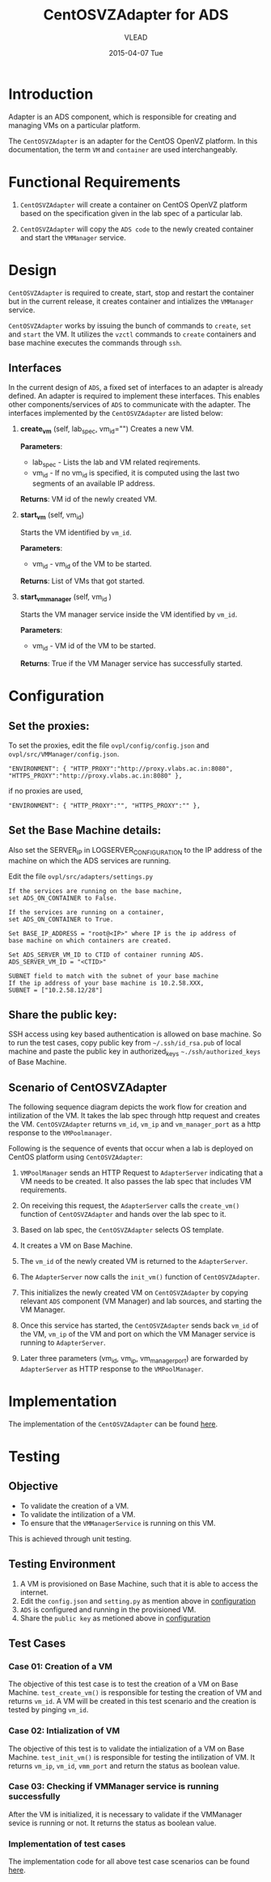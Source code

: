 #+TITLE:     CentOSVZAdapter for ADS
#+AUTHOR:    VLEAD   
#+DATE:      2015-04-07 Tue

* Introduction
Adapter is an ADS component, which is responsible for creating and
managing VMs on a particular platform. 

The =CentOSVZAdapter= is an adapter for the CentOS OpenVZ platform. In
this documentation, the term =VM= and =container= are used interchangeably.

* Functional Requirements
 
  1. =CentOSVZAdapter= will create a container on CentOS OpenVZ platform based on the specification
     given in the lab spec of a particular lab.

  2. =CentOSVZAdapter= will copy the =ADS code=  to the newly
     created container and start the =VMManager= service.
     
* Design
=CentOSVZAdapter= is required to create, start, stop and restart the
container but in the current release, it creates container and
intializes the =VMManager= service.

=CentOSVZAdapter= works by issuing the bunch of commands to =create=,
=set= and =start= the VM. It utilizes the =vzctl= commands to =create=
containers and base machine executes the commands through =ssh=.

** Interfaces
In the current design of =ADS=, a fixed set of interfaces to an adapter
is already defined. An adapter is required to implement these
interfaces. This enables other components/services of =ADS= to
communicate with the adapter. The interfaces implemented by the
=CentOSVZAdapter= are listed below:

1. *create_vm* (self, lab_spec, vm_id="")   
     Creates a new VM.
 
     *Parameters*: 
                 + lab_spec - Lists the lab and VM related reqirements.
                 + vm_id - If no vm_id is specified, it is computed using the last two segments of an available IP address.

     *Returns*: VM id of the newly created VM.

2. *start_vm* (self, vm_id)
     
     Starts the VM identified by =vm_id=.

     *Parameters*:
                 + vm_id - vm_id of the VM to be started.
    
     *Returns*: List of VMs that got started.

3. *start_vm_manager* (self, vm_id )
    
     Starts the VM manager service inside the VM identified by =vm_id=.
     
     *Parameters*:
                 + vm_id - VM id of the VM to be started.
     
     *Returns*: True if the VM Manager service has successfully started.     



* Configuration <<configuration>> 

** Set the proxies:
To set the proxies, edit the file =ovpl/config/config.json= and
   =ovpl/src/VMManager/config.json=.
#+BEGIN_EXAMPLE
"ENVIRONMENT": { "HTTP_PROXY":"http://proxy.vlabs.ac.in:8080", "HTTPS_PROXY":"http://proxy.vlabs.ac.in:8080" },
#+END_EXAMPLE

if no proxies are used,
#+BEGIN_EXAMPLE
"ENVIRONMENT": { "HTTP_PROXY":"", "HTTPS_PROXY":"" },
#+END_EXAMPLE

** Set the Base Machine details:
Also set the SERVER_IP in LOGSERVER_CONFIGURATION to the IP address of
the machine on which the ADS services are running.

Edit the file =ovpl/src/adapters/settings.py= 
#+BEGIN_EXAMPLE
If the services are running on the base machine,
set ADS_ON_CONTAINER to False.

If the services are running on a container,
set ADS_ON_CONTAINER to True.

Set BASE_IP_ADDRESS = "root@<IP>" where IP is the ip address of
base machine on which containers are created.

Set ADS_SERVER_VM_ID to CTID of container running ADS.
ADS_SERVER_VM_ID = "<CTID>" 

SUBNET field to match with the subnet of your base machine
If the ip address of your base machine is 10.2.58.XXX, 
SUBNET = ["10.2.58.12/28"]
#+END_EXAMPLE

** Share the public key:
SSH access using key based authentication is allowed on base
machine. So to run the test cases, copy public key from
=~/.ssh/id_rsa.pub= of local machine and paste the public key in
authorized_keys =~./ssh/authorized_keys= of Base Machine.

** Scenario of CentOSVZAdapter

The following sequence diagram depicts the work flow for creation and
intilization of the VM. It takes the lab spec through http
request and creates the VM. =CentOSVZAdapter= returns =vm_id=, =vm_ip= and
=vm_manager_port= as a http response to the =VMPoolmanager=.

[[./sequence-diagram-of-centos-openvzadapter.png]]

Following is the sequence of events that occur when a lab is deployed
on CentOS platform using =CentOSVZAdapter=:

1) =VMPoolManager= sends an HTTP Request to =AdapterServer= indicating
   that a VM needs to be created. It also passes the lab spec that
   includes VM requirements.

2) On receiving this request, the =AdapterServer= calls the =create_vm()=
   function of =CentOSVZAdapter= and hands over the lab spec to it.

3) Based on lab spec, the =CentOSVZAdapter= selects OS template.

4) It creates a VM on Base Machine.

5) The =vm_id= of the newly created VM is returned to the
   =AdapterServer=.

6) The =AdapterServer= now calls the =init_vm()= function of =CentOSVZAdapter=.

7) This initializes the newly created VM on =CentOSVZAdapter= by copying
   relevant =ADS= component (VM Manager) and lab sources, and starting
   the VM Manager.

8) Once this service has started, the =CentOSVZAdapter= sends back
   =vm_id= of the VM, =vm_ip= of the VM and
   port on which the VM Manager service is running to =AdapterServer=.

9) Later three parameters (vm_id, vm_ip, vm_manager_port) are
   forwarded by =AdapterServer= as HTTP response to the =VMPoolManager=.

* Implementation
The implementation of the =CentOSVZAdapter= can be found [[../src/adapters/CentOSVZAdapter.py][here]].

* Testing
** Objective
+ To validate the creation of a VM.
+ To validate the intilization of a VM.
+ To ensure that the =VMManagerService= is running on this VM.

This is achieved through unit testing.
** Testing Environment

1. A VM is provisioned on Base Machine, such that it is able to access the
   internet.  
2) Edit the =config.json= and =setting.py= as
   mention above in [[configuration][configuration]]
3) =ADS= is configured and running in the provisioned VM.
4) Share the =public key= as metioned above in [[configuration][configuration]]

** Test Cases
*** Case 01: Creation of a VM
The objective of this test case is to test the creation of a VM on
Base Machine. =test_create_vm()= is responsible for testing the
creation of VM and returns =vm_id=. A VM will be created in this test
scenario and the creation is tested by pinging =vm_id=. 

*** Case 02: Intialization of VM 
The objective of this test is to validate the intialization of a VM on
Base Machine. =test_init_vm()= is responsible for testing the
intilization of VM. It returns =vm_ip=, =vm_id=, =vmm_port= and return
the status as boolean value.

*** Case 03: Checking if VMManager service is running successfully
After the VM is initialized, it is necessary to validate if the
VMManager sevice is running or not. It returns the status as boolean value.

*** Implementation of test cases
The implementation code for all above test case scenarios can be found [[https://github.com/vlead/ovpl/blob/openvz-adapter/tests/test_openvz_adapter.py][here]].

